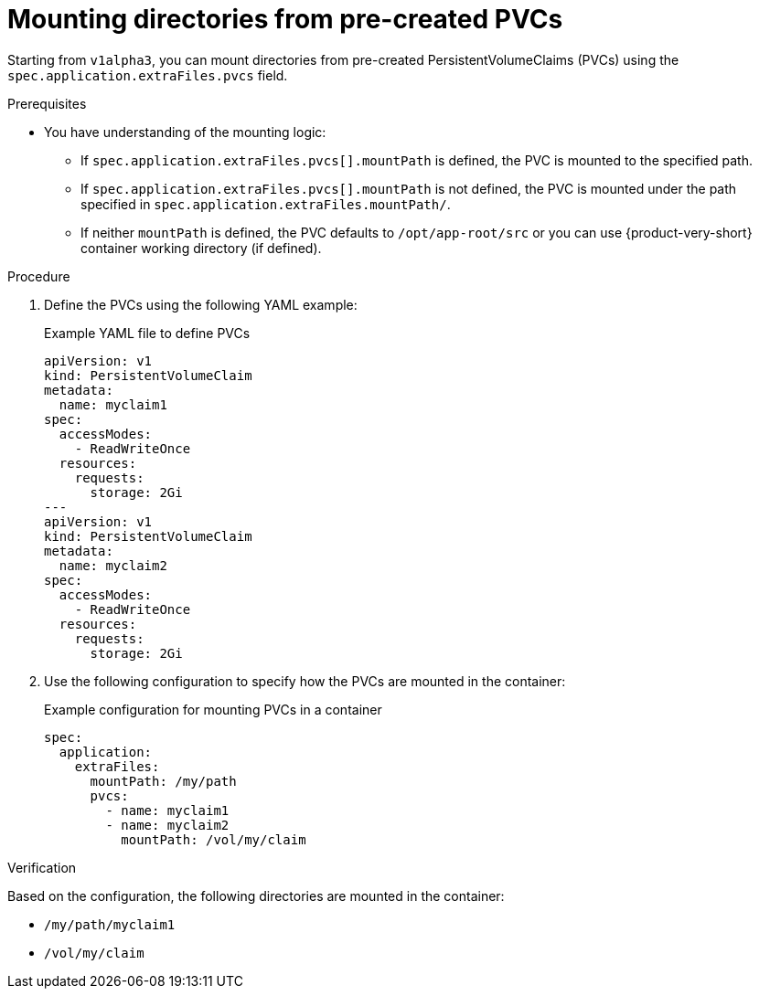 [id="proc-mount-directories-pvcs_{context}"]
= Mounting directories from pre-created PVCs

Starting from `v1alpha3`, you can mount directories from pre-created PersistentVolumeClaims (PVCs) using the `spec.application.extraFiles.pvcs` field.

.Prerequisites
* You have understanding of the mounting logic:
** If `spec.application.extraFiles.pvcs[].mountPath` is defined, the PVC is mounted to the specified path.
** If `spec.application.extraFiles.pvcs[].mountPath` is not defined, the PVC is mounted under the path specified in `spec.application.extraFiles.mountPath/`.
** If neither `mountPath` is defined, the PVC defaults to `/opt/app-root/src` or you can use {product-very-short} container working directory (if defined).

.Procedure
. Define the PVCs using the following YAML example:
+
--
.Example YAML file to define PVCs
[source,yaml]
----
apiVersion: v1  
kind: PersistentVolumeClaim  
metadata:  
  name: myclaim1  
spec:  
  accessModes:  
    - ReadWriteOnce  
  resources:  
    requests:  
      storage: 2Gi  
---  
apiVersion: v1  
kind: PersistentVolumeClaim  
metadata:  
  name: myclaim2  
spec:  
  accessModes:  
    - ReadWriteOnce  
  resources:  
    requests:  
      storage: 2Gi 
----
--

. Use the following configuration to specify how the PVCs are mounted in the container:
+
--
.Example configuration for mounting PVCs in a container
[source,yaml]
----
spec:  
  application:  
    extraFiles:  
      mountPath: /my/path  
      pvcs:  
        - name: myclaim1  
        - name: myclaim2  
          mountPath: /vol/my/claim
----
--

.Verification
Based on the configuration, the following directories are mounted in the container:

* `/my/path/myclaim1`
* `/vol/my/claim`